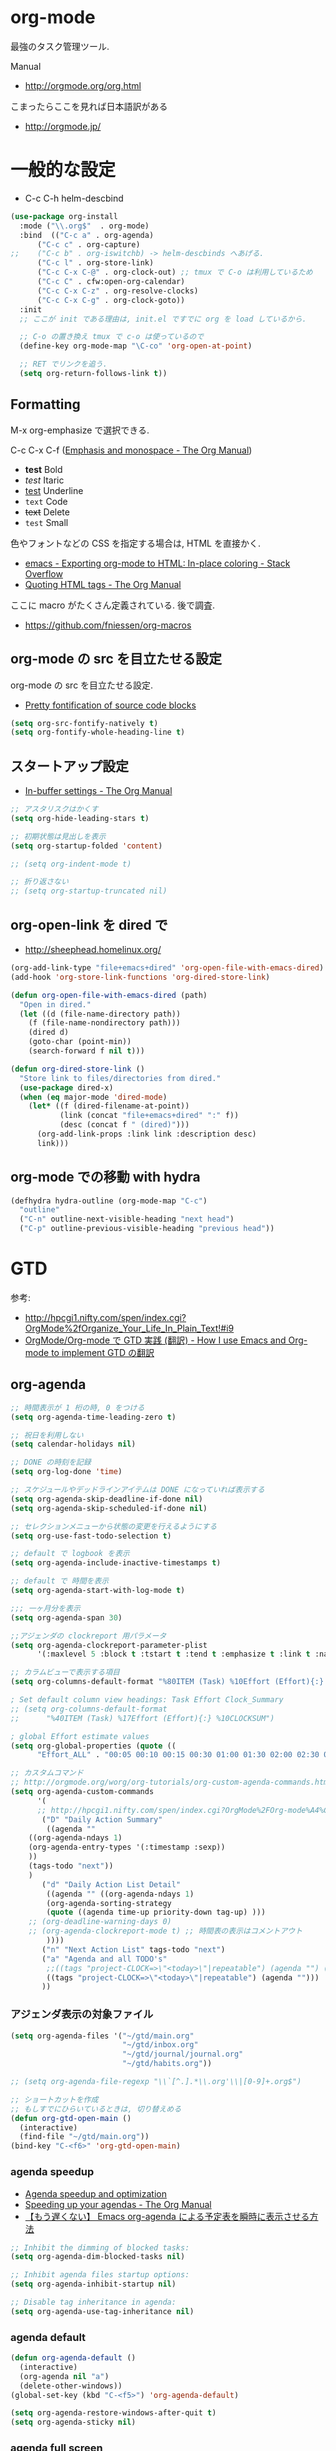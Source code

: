 * org-mode
  最強のタスク管理ツール.

  Manual
  - http://orgmode.org/org.html

  こまったらここを見れば日本語訳がある
  - http://orgmode.jp/
 
* 一般的な設定
  - C-c C-h helm-descbind
  
#+begin_src emacs-lisp
(use-package org-install
  :mode ("\\.org$"  . org-mode)
  :bind  (("C-c a" . org-agenda)
	  ("C-c c" . org-capture)
;;	  ("C-c b" . org-iswitchb) -> helm-descbinds へあげる.
	  ("C-c l" . org-store-link)
	  ("C-c C-x C-@" . org-clock-out) ;; tmux で C-o は利用しているため
	  ("C-c C" . cfw:open-org-calendar)
	  ("C-c C-x C-z" . org-resolve-clocks)
	  ("C-c C-x C-g" . org-clock-goto))
  :init
  ;; ここが init である理由は, init.el ですでに org を load しているから.
  
  ;; C-o の置き換え tmux で c-o は使っているので
  (define-key org-mode-map "\C-co" 'org-open-at-point)

  ;; RET でリンクを追う.
  (setq org-return-follows-link t))
#+end_src

** Formatting
   M-x org-emphasize で選択できる. 
   
   C-c C-x C-f ([[http://orgmode.org/manual/Emphasis-and-monospace.html][Emphasis and monospace - The Org Manual]])
   
   - *test* Bold
   - /test/ Itaric
   - _test_ Underline
   - =text= Code
   - +text+ Delete
   - ~test~ Small

   色やフォントなどの CSS を指定する場合は, HTML を直接かく.
   - [[http://stackoverflow.com/questions/21340380/exporting-org-mode-to-html-in-place-coloring][emacs - Exporting org-mode to HTML: In-place coloring - Stack Overflow]]
   - [[http://orgmode.org/manual/Quoting-HTML-tags.html][Quoting HTML tags - The Org Manual]]

   ここに macro がたくさん定義されている. 後で調査.
   - https://github.com/fniessen/org-macros

** org-mode の src を目立たせる設定
   org-mode の src を目立たせる設定. 
   - [[http://orgmode.org/worg/org-contrib/babel/examples/fontify-src-code-blocks.html][Pretty fontification of source code blocks]]

#+begin_src emacs-lisp
(setq org-src-fontify-natively t)
(setq org-fontify-whole-heading-line t)
#+end_src

** スタートアップ設定
   - [[http://orgmode.org/manual/In_002dbuffer-settings.html][In-buffer settings - The Org Manual]]

#+begin_src emacs-lisp
;; アスタリスクはかくす
(setq org-hide-leading-stars t)

;; 初期状態は見出しを表示
(setq org-startup-folded 'content)

;; (setq org-indent-mode t)

;; 折り返さない
;; (setq org-startup-truncated nil)
#+end_src

** org-open-link を dired で
   - http://sheephead.homelinux.org/

#+begin_src emacs-lisp
(org-add-link-type "file+emacs+dired" 'org-open-file-with-emacs-dired)
(add-hook 'org-store-link-functions 'org-dired-store-link)

(defun org-open-file-with-emacs-dired (path)
  "Open in dired."
  (let ((d (file-name-directory path))
    (f (file-name-nondirectory path)))
    (dired d)
    (goto-char (point-min))
    (search-forward f nil t)))

(defun org-dired-store-link ()
  "Store link to files/directories from dired."
  (use-package dired-x)
  (when (eq major-mode 'dired-mode)
    (let* ((f (dired-filename-at-point))
           (link (concat "file+emacs+dired" ":" f))
           (desc (concat f " (dired)")))
      (org-add-link-props :link link :description desc)
      link)))
#+end_src

** org-mode での移動 with hydra

#+begin_src emacs-lisp
(defhydra hydra-outline (org-mode-map "C-c")
  "outline"
  ("C-n" outline-next-visible-heading "next head")
  ("C-p" outline-previous-visible-heading "previous head"))
#+end_src

* GTD
  参考:
  - http://hpcgi1.nifty.com/spen/index.cgi?OrgMode%2fOrganize_Your_Life_In_Plain_Text!#i9
  - [[http://hpcgi1.nifty.com/spen/index.cgi?OrgMode%2FOrg-mode%A4%C7GTD%BC%C2%C1%A9%A1%CA%CB%DD%CC%F5%A1%CB#i16][OrgMode/Org-mode で GTD 実践 (翻訳) - How I use Emacs and Org-mode to implement GTD の翻訳]]

** org-agenda
#+begin_src emacs-lisp
;; 時間表示が 1 桁の時, 0 をつける
(setq org-agenda-time-leading-zero t)

;; 祝日を利用しない
(setq calendar-holidays nil)

;; DONE の時刻を記録
(setq org-log-done 'time)

;; スケジュールやデッドラインアイテムは DONE になっていれば表示する
(setq org-agenda-skip-deadline-if-done nil)
(setq org-agenda-skip-scheduled-if-done nil)

;; セレクションメニューから状態の変更を行えるようにする
(setq org-use-fast-todo-selection t)

;; default で logbook を表示
(setq org-agenda-include-inactive-timestamps t)

;; default で 時間を表示
(setq org-agenda-start-with-log-mode t)

;;; 一ヶ月分を表示
(setq org-agenda-span 30)

;;アジェンダの clockreport 用パラメータ
(setq org-agenda-clockreport-parameter-plist
      '(:maxlevel 5 :block t :tstart t :tend t :emphasize t :link t :narrow 80 :indent t :formula nil :timestamp t :level 5 :tcolumns nil :formatter nil))

;; カラムビューで表示する項目
(setq org-columns-default-format "%80ITEM (Task) %10Effort (Effort){:} %10CLOCKSUM")

; Set default column view headings: Task Effort Clock_Summary
;; (setq org-columns-default-format
;;      "%40ITEM (Task) %17Effort (Effort){:} %10CLOCKSUM")

; global Effort estimate values
(setq org-global-properties (quote ((
      "Effort_ALL" . "00:05 00:10 00:15 00:30 01:00 01:30 02:00 02:30 03:00"))))

;; カスタムコマンド
;; http://orgmode.org/worg/org-tutorials/org-custom-agenda-commands.html
(setq org-agenda-custom-commands 
      '(
      ;; http://hpcgi1.nifty.com/spen/index.cgi?OrgMode%2FOrg-mode%A4%C7GTD%BC%C2%C1%A9%A1%CA%CB%DD%CC%F5%A1%CB#i16
       ("D" "Daily Action Summary"
        ((agenda "" 
	((org-agenda-ndays 1)
	(org-agenda-entry-types '(:timestamp :sexp))
	))
	(tags-todo "next"))
	)
       ("d" "Daily Action List Detail"
        ((agenda "" ((org-agenda-ndays 1)
        (org-agenda-sorting-strategy
        (quote ((agenda time-up priority-down tag-up) )))
	;; (org-deadline-warning-days 0)
	;; (org-agenda-clockreport-mode t) ;; 時間表の表示はコメントアウト
        ))))
       ("n" "Next Action List" tags-todo "next")
       ("a" "Agenda and all TODO's"
        ;;((tags "project-CLOCK=>\"<today>\"|repeatable") (agenda "") (alltodo)))
        ((tags "project-CLOCK=>\"<today>\"|repeatable") (agenda "")))
       ))
#+end_src

*** アジェンダ表示の対象ファイル
#+begin_src emacs-lisp
(setq org-agenda-files '("~/gtd/main.org"
                         "~/gtd/inbox.org"
                         "~/gtd/journal/journal.org"
                         "~/gtd/habits.org"))

;; (setq org-agenda-file-regexp "\\`[^.].*\\.org'\\|[0-9]+.org$")

;; ショートカットを作成
;; もしすでにひらいているときは, 切り替えめる
(defun org-gtd-open-main ()
  (interactive)
  (find-file "~/gtd/main.org"))
(bind-key "C-<f6>" 'org-gtd-open-main)
#+end_src

*** agenda speedup
    - [[http://orgmode.org/worg/agenda-optimization.html][Agenda speedup and optimization]]
    - [[http://orgmode.org/manual/Speeding-up-your-agendas.html][Speeding up your agendas - The Org Manual]]
    - [[http://rubikitch.com/2014/11/29/org-agenda-cache/][【もう遅くない】 Emacs org-agenda による予定表を瞬時に表示させる方法 ]]

#+begin_src emacs-lisp
;; Inhibit the dimming of blocked tasks:
(setq org-agenda-dim-blocked-tasks nil)

;; Inhibit agenda files startup options:
(setq org-agenda-inhibit-startup nil)

;; Disable tag inheritance in agenda:
(setq org-agenda-use-tag-inheritance nil)
#+end_src

*** agenda default

#+begin_src emacs-lisp
(defun org-agenda-default ()
  (interactive)
  (org-agenda nil "a")
  (delete-other-windows))
(global-set-key (kbd "C-<f5>") 'org-agenda-default)

(setq org-agenda-restore-windows-after-quit t)
(setq org-agenda-sticky nil)
#+end_src

*** agenda full screen
    agenda の full screen.

  - [[http://kyleam.com/posts/org-agenda-fullscreen/][org-agenda-fullscreen]]

#+begin_src emacs-lisp
;; (defadvice org-agenda-list (around org-agenda-fullscreen activate)
;;   "Start agenda in fullscreen.
;;  
;; After agenda loads, delete other windows.
;; `org-agenda-restore-windows-after-quit' should non-nil to restore
;; the previous window configuration. If `org-agenda-sticky' is
;; non-nil, configurations with more than one window do not seem to
;; be restored properly."
;;   ad-do-it
;;   (delete-other-windows))
#+end_src

** タスクの状態
   うまく動作しないので, 利用しないことにする.

*** 定義
    基本の状態は以下.

   - TODO: Default
   - DONE: Done 
   - NEXT: Next Action
   - WAIT: Wait for  
   - SOME: Some Day

   #+begin_src emacs-lisp
(setq org-todo-keywords '((sequence "TODO" "DONE")))
;; (setq org-todo-keywords (quote (
;;  (sequence "TODO (t)" "NEXT (n)" "DONE (d)")
;;  (sequence "WAIT (w)" "SOME (s)")
;;  )))

;; (setq org-todo-keyword-faces (quote (
;;  ("TODO" :foreground "red" :weight bold)
;;  ("NEXT" :foreground "orange" :weight bold)
;;  ("DONE" :foreground "forest green" :weight bold)
;;  ("REMINER" :foreground "forest green" :weight bold)
;;  ("WAITING" :foreground "brown" :weight bold)
;;  ("SOMEDAY" :foreground "yellow" :weight bold)
;;  )))
#+end_src

** TODO Next Action
   - http://qiita.com/takaxp/items/4dfa11a81e18b29143ec

#+begin_src emacs-lisp
(defvar my-next-tag "next")
(defvar my-unplan-tag "unplan")

(setq org-tag-faces '(("next" :foreground "orange")))

;; Next タグをトグルする
(defun my-toggle-next-tag ()
  (interactive)
  (when (eq major-mode 'org-mode)
    (save-excursipon
      (save-restriction
        (unless (org-at-heading-p)
          (outline-previous-heading))
        (if (string-match (concat ":" my-next-tag ":") (org-get-tags-string))
            (org-toggle-tag my-next-tag 'off)
          (org-toggle-tag my-next-tag 'on))
        (org-reveal)))))

;; うまくうごかないので, 封印
;; (defun my-toggle-tag (my-tag)
;;   (interactive)
;;   (when (eq major-mode 'org-mode)
;;     (save-excursion
;;       (save-restriction
;;         (unless (org-at-heading-p)
;;           (outline-previous-heading))
;;         (if (string-match (concat ":" my-tag ":") (org-get-tags-string))
;;             (org-toggle-tag my-tag 'off)
;;           (org-toggle-tag my-tag 'on))
;;         (org-reveal)))))

;; (defun my-toggle-next-tag ()
;;   my-toggle-tag ("next"))

;; (defun my-toggle-unplan-tag ()
;;   my-toggle-tag (my-unplan-tag))

(global-set-key (kbd "C-x <f2>") 'my-toggle-next-tag)
;;(global-set-key (kbd "C-x <f3>") 'my-toggle-unplan-tag)
#+end_src

** next タグの除去
#+begin_src emacs-lisp
(setq org-todo-state-tags-triggers
      (quote (("DONE" ("next")))))
#+end_src

** DONE をすべてアーカイブ
#+begin_src emacs-lisp
  (defun my-org-archive-done-tasks ()
    (interactive)
    (org-map-entries 'org-archive-subtree "/DONE" 'file))
#+end_src

** org-clock
  org-clock. org-mode での時間管理.
  - http://orgmode.org/manual/Resolving-idle-time.html#Resolving-idle-time

#+begin_src emacs-lisp
;; Resume clocking task on clock-in if the clock is open
(setq org-clock-in-resume t)

;; Sometimes I change tasks I'm clocking quickly
;; - this removes clocked tasks with 0:00 duration
(setq org-clock-out-remove-zero-time-clocks t)

;; clock out when moving task to a done state
;; タスクが完了した時に時間測定も停止する
(setq org-clock-out-when-done t)

;; なんか, org-mode を開くときに遅いので封印する.
;;
;; Save the running clock and all clock history
;; when exiting Emacs, load it on startup
;; Emacs が再起動したときにタスクの時間計測を再開する
;; Emacs が終了する時に測定中の計測と全ての測定履歴を保存する
;; http://orgmode.org/manual/Clocking-work-time.html
;; (setq org-clock-persist 'history)
;; emacs resume 時に時間計測再開
;; (org-clock-persistence-insinuate)

;; 空き時間の解決 
;; 半端時間を絶えずチェックしているファイルのリストは, M-x org-resolve-clocks
;; http://orgmode.org/manual/Resolving-idle-time.html#Resolving-idle-time
(setq org-clock-idle-time 20)

;: 時間測定の履歴数
(setq org-clock-history-length 36)

;; Do not prompt to resume an active clock
(setq org-clock-persist-query-resume nil)

;; Enable auto clock resolution for finding open clocks
(setq org-clock-auto-clock-resolution (quote when-no-clock-is-running))

;; Include current clocking task in clock reports
(setq org-clock-report-include-clocking-task t)

; 時間になったら音をならす
;;(setq org-clock-sound "/usr/share/sounds/LinuxMint/stereo/desktop-login.ogg")
;;(setq org-clock-sound t)
#+end_src

*** 必ず時間見積り
    一時無効
#+begin_src emacs-lisp
;; (defadvice org-clock-in (before is-set-effort-before-clock-in)
;;   (let ((effort (org-entry-get (point) "Effort")))
;;     (unless effort
;;       (error "[Error: Is not set a effort!]"))))
;; (ad-activate-regexp "is-set-effort-before-clock-in")
#+end_src

*** my/org-clockin-gtd
 指定したタスクを clockin するためのショートカット はじめてつくった自作 defun!!
 - http://orgmode.org/manual/Resolving-idle-time.html#Resolving-idle-time
 - https://github.com/danieroux/emacs/blob/master/external/bh-org-mode.el

#+begin_src emacs-lisp
(use-package my-org-clockin-gtd
  :bind (("C-<f7>" . mygtd:gtd)
	 ("C-<f8>" . mygtd:rest)
	 ("C-x <f8>" . mygtd:reset-rest-timer))
  :init
  (with-eval-after-load 'org-pomodoro
    (add-hook 'org-pomodoro-finished-hook 'mygtd:rest)
    (add-hook 'org-pomodoro-break-finished-hook 'mygtd:reset-rest-timer)))
#+end_src

*** org-clock-by-tags
   タグごとに clocktable を集計.
    - http://stackoverflow.com/questions/17353591/timetable-grouped-by-tag
    - https://gist.github.com/tsu-nera/d9ffa6a51a6e7bdb957b

#+begin_src text
 宣言方法
  #+BEGIN: clocktable-by-tag :maxlevel 2 :tags ("p1" "p2")
                            :tstart "2013-06-27" :tend "2013-06-28"
#+end_src

#+begin_src emacs-lisp
(use-package clocktable-by-tag)
#+end_src

*** \emsp 対策: workaround
    It's workaround :(
    - [[https://www.mail-archive.com/emacs-orgmode@gnu.org/msg91791.html][Re: Alignment bug in clock tables]]

#+begin_src emacs-lisp
(eval-after-load "org-clock"
  '(defun org-clocktable-indent-string (level)
  (if (= level 1) ""
    (concat "\\" (let ((str " "))
      (dotimes (k (1- level) str)
        (setq str (concat "_" str))))))))
#+end_src

* org-capture
  アイデアをキャプチャーする.

  capture てんぷれの書き方
  - http://orgmode.org/manual/Template-expansion.html#Template-expansion

  注意: adjust-text.el との兼ね合いで, file+datetree が動かない. 様子見

#+begin_src emacs-lisp
(use-package org-capture
  :config
  (setq org-capture-templates
      '(
	("i" "Inbox" entry (file+datetree "~/gtd/inbox.org") "** TODO %?\n")
	("u" "Unplan" entry (file+datetree "~/gtd/unplan.org") "** TODO %? :unplan:\n")
	;; ("w" "Diary" entry (file+datetree "~/gtd/main.org") "** %T %?\n")
	("w" "Diary" entry (file+headline "~/gtd/main.org" "Diary") "**** %T %?\n")
	("k" "Clock-in" entry (clock) "* %T %?\n")
	;; calfw との連携 http://sheephead.homelinux.org/2014/03/15/7035/
        ;; ("m" "Memo" plain
	;;  (file (concat org-directory (format-time-string "/howm/%Y%m%d-%H%M%S.org")))
	;;  "* MEMO <%<%Y-%m-%d>> %?\n	 %i\n  %a\n\n"
	;;  :prepend t
	;;  :unnarrowed t
	;;  :kill-buffer t)
        ("m" "Memo" entry (file+headline "~/gtd/main.org" "Memo") "** %U%?\n%i\n")
	("e" "Email Todo" entry (file+headline "~/gtd/main.org" "Mails")
        "* TODO %^{Brief Description}\n%a\n%?Added: %U\n" :prepend t)
	("c" "calfw2org" entry (file "~/gtd/schedule.org") "*  %?\n %(cfw:org-capture-day)")
        )))
#+end_src

* org2blog
  Emacs から WordPress に投稿する Lisp
  - https://github.com/punchagan/org2blog
  - [[http://bach.istc.kobe-u.ac.jp/hatena/web/index.html][org ファイルの HTML エクスポート]]
  - [[http://www.geocities.jp/km_pp1/org-mode/org-mode-document.html][Org-mode による HTML 文書作成入門]]

#+begin_src emacs-lisp
(use-package org2blog-autoloads
  :config
  ;; パスワード設定
  (when linux-p
    (setq sternstunden (netrc-machine (netrc-parse "~/.netrc") "sternstunden" t))
    (setq everclassic (netrc-machine (netrc-parse "~/.netrc") "everclassic" t))
    (setq futurismo (netrc-machine (netrc-parse "~/.netrc") "futurismo" t))
    )
  (when windows-p
    (setq futurismo (netrc-machine (netrc-parse "c:/cygwin64/home/tsu-nera/.netrc") "futurismo" t))
    )

  ;; ブログ設定
  (setq org2blog/wp-blog-alist
      '(("Futurismo"
	 :url "http://futurismo.biz/xmlrpc.php"
	 :username "admin"
	 ;; :username (netrc-get futurismo "login")
	 ;; :password (netrc-get futurismo "password")
	 )
	("SternStunden"
	 :url "http://hmi-me.ciao.jp/sternstunden/xmlrpc.php"
	 :username (netrc-get sternstunden "login")
	 :password (netrc-get sternstunden "password")
	)
	("EverClassic"
	 :url "http://everclassic.biz/xmlrpc.php"
	 :username "admin"	 
	 ;; :username (netrc-get everclassic "login")
	 ;; :password (netrc-get everclassic "password")
	))))
#+end_src

** WordPress で シンタックスハイライト
   SyntaxHighlighter Evolved Plugin を利用すればできるようだ.
   - [[http://vxlabs.com/2014/05/25/emacs-24-with-prelude-org2blog-and-wordpress/][Publish to WordPress with Emacs 24 and org2blog - vxlabs]]
   - [[http://blog.tmsrv.net/?p=82][tmaeda1981jp の blog » Blog Archive » org2blog を使用して Emacs から WordPress に投稿する]]
   - [[http://blog.binchen.org/posts/how-to-use-org2blog-effectively-as-a-programmer.html][How to use org2blog effectively as a programmer | Chen's blog]]

#+begin_src emacs-lisp
(setq org2blog/wp-use-sourcecode-shortcode t)
(setq org2blog/wp-sourcecode-default-params nil) ;; removed light="true"

;; target language needs to be in here
(setq org2blog/wp-sourcecode-langs
      '("actionscript3" "bash" "coldfusion" "cpp" "csharp" "css" "delphi"
        "erlang" "fsharp" "diff" "groovy" "javascript" "java" "javafx" "matlab"
        "objc" "perl" "php" "text" "powershell" "python" "ruby" "scala" "sql"
        "vb" "xml"
        "sh" "elisp" "lisp" "lua"
	"emacs-lisp" "c"))
 
;; this will use emacs syntax higlighting in your #+BEGIN_SRC
;; <language> <your-code> #+END_SRC code blocks.
;; 別のところで宣言
;; (setq org-src-fontify-natively t)
#+end_src


更新すると, 設定が消えた! syntaxhighlighter.php に追記する.

#+begin_src language
            // add myself
	    'elisp'         => 'clojure',
	    'emacs-lisp'    => 'clojure',
            'shell'         => 'sh',
            'language'      => 'text',            
#+end_src

** images
   画像ファイルは記事投稿時にサーバの upload フォルダに転送されるよう.

#+begin_src text
   # ./../img/2014-08-17-124249_785x456_scrot.png
   # http://futurismo.biz/wp-content/uploads/wpid-2014-08-17-124249_785x456_scrot.png
#+end_src

   scrot で撮影した画像を,以下のように書くことで記事に挿入することができる.

#+begin_src text
 [[file:/ ファイルパス]]
#+end_src

   ただし, リサイズはされない.外部コマンドと連携させる必要がある.
   ImageMagic というツールがよい.
   
   - [[http://sachachua.com/blog/2013/09/when-i-blog-with-emacs-and-when-i-blog-with-something-else/][When I blog with Emacs and when I blog with other tools]]
   - [[http://d.hatena.ne.jp/weblinuxmemo/20090929/p1][コマンドラインで画像を縮小する:ImageMagick convert mogrify - Linux Memo: Vine Linux 5 設定 tips]]
   - [[http://o.inchiki.jp/obbr/125][ImageMagick で画像をリサイズする時のメモ]]

   このサイトを参考に, 幅 670px, 高さ 447px に.

   - [[http://i-i-news.com/2014/08/eyecatch/#][最近ブログのアイキャッチ画像の作り方を確立したので, 自分がやっている方法を紹介します - iLOG]]
     
     #+begin_src bash
     convert -resize 640x480 before.jpg after.jpg
     convert -resize 670x447 before.jpg after.jpg
     #+end_src

   縦横比を計算してくれるつーる.
   - [[http://www.web-jozu.com/javascript/size.html][写真の縦横比を固定して拡大縮小値を計算するツール:JavaScript サンプル |WEB 上手]]

** org-export html で表が崩れる
   left 属性が設定されてしまうことが原因.

#+begin_src html
<th class="left"> xx </th>
<td class="left"> xx </td>
#+end_src

以下のように設定する.

#+begin_src emacs-lisp
(setq org-html-table-data-tags (quote ("<td>" . "</td>")))
(setq org-html-table-header-tags (quote ("<th scope=\"%s\">" . "</th>")))
#+end_src

* org-export
  org-mode から別形式へ. つまり, なんでも org-mode でよいということ.

  -[[http://orgmode.org/manual/Exporting.html#Exporting][Exporting - The Org Manual]]

  C-c C-e

  デフォルト以外を export 先ツールとして利用するためには, ox-xxx を require します.

  | ascii (ASCII format)           | ox-ascii.el     |
  | beamer (LaTeX Beamer format)   | ox-beamer.el    |
  | html (HTML format)             | ox-html.el      |
  | icalendar (iCalendar format)   | ox-icalendar.el |
  | latex (LaTeX format)           | ox-latex.el     |
  | man (Man page format)          | ox-man.el       |
  | md (Markdown format)           | ox-md.el        |
  | odt (OpenDocument Text format) | ox-odt.el       |
  | org (Org format)               | ox-org.el       |
  | texinfo (Texinfo format)       | ox-texinfo.el   |

** ox-wk
   dokuwiki 変換.

#+begin_src emacs-lisp
(use-package ox-wk :defer t)
#+end_src

** ox-mk
   markdown 変換

#+begin_src emacs-lisp
(use-package ox-md :defer t)
#+end_src

** org-textile
   - https://github.com/yashi/org-textile

#+begin_src emacs-lisp
(use-package ox-textile :defer t)
#+end_src

** 未使用中
*** ox-rst
   org-mode から reStructredText への変換

#+begin_src emacs-lisp
;; (use-package ox-rst)
#+end_src

*** ox-pandoc
   org-mode から reStructredText への変換. ox-rst を使うからいらないかも.

#+begin_src emacs-lisp
;; (use-package ox-pandoc)
;; (setq org-pandoc-output-format 'rst)
#+end_src

*** ox-taskjuggler
   TaskJuggler 変換.

#+begin_src emacs-lisp
;; (use-package ox-taskjuggler)
#+end_src

*** ox-freemind
   freemind もできるんだー.

   ただし, ArchLinux では freemind がとてもつかいにくい...

#+begin_src emacs-lisp
;; (use-package ox-freemind)
#+end_src

* org-babel
  org-babel で 実行した言語を書く. デフォルトでは emacs-lisp だけ.
  
#+begin_src emacs-lisp
(org-babel-do-load-languages
 'org-babel-load-languages
 '((R . t)
   (java . t)
   (shell . t)
   (ledger . t)      
   )
 )
#+end_src

  評価するときにいちいち質問されないようにする.

#+begin_src emacs-lisp
(setq org-confirm-babel-evaluate nil)
#+end_src

  org-mode でファイルをひらくときに,inline-image があれば読み込み.

#+begin_src emacs-lisp
(add-hook 'org-babel-after-execute-hook 'org-display-inline-images)   
(add-hook 'org-mode-hook 'org-display-inline-images)   
#+end_src

** 出力方法
*** :results
    - [[http://orgmode.org/worg/org-contrib/babel/header-args.html][Header arguments and result types in Org Babel]]

**** raw    
   結果がコードにかかれる. ただし, tangle したときは無視される.
   - [[http://d.hatena.ne.jp/tamura70/20100310/org][Emacs org-mode を使ってみる: (35) org-babel-perl を使う 1/4 ]]

   #+begin_src text
   #+begin_src java :results raw
   #+end_src

**** code
   begin_src end_src で囲まれて出力される.

   ブログを書くときに便利.

*** :exports
    export するときの挙動をきめる.
    - :exports code
    - :exports results
    - :exports both
    - :exports none

    これで, 表を表示.
    =:results text :colnames yes :rownames yes=

    参考:
    - [[http://orgmode.org/manual/Exporting-code-blocks.html][Exporting code blocks - The Org Manual]]
    - [[http://orgmode.org/worg/org-contrib/babel/header-args.html][Header arguments and result types in Org Babel]]

** インタプリタ
   インタプリタをもつ言語では, :session hogehoge を記述することで,
   hogehoge バッファでセッションが開始する.

   なにがうれしいかというと, 複数の code block の間で,
   変数を共有することができる.

** java
   クラス名を指定する.
   - [[http://lists.gnu.org/archive/html/emacs-orgmode/2011-07/msg00946.html][Re:How-to evaluate Java-snippets in org-mode/org-babel?]]

   #+begin_src text
   #+begin_src java :classname packagename/classname
   #+end_src

** mmm-mode
   mmm-mode を利用すると, org-mode のなかに major-mode が共存できる.
   - https://github.com/purcell/mmm-mode
   - [[http://d.hatena.ne.jp/r_takaishi/20111101/1320161117][org-mode の内部で mmm-mode を使う - うどん駆動開発]]
   - [[http://1ikehen1ikechicken.sitemix.jp/][Emacser のホームページ]]

#+begin_src emacs-lisp
(use-package mmm-mode
  :config
  (setq mmm-global-mode 'maybe) ;; 自動推測
  ;; (setq mmm-global-mode 't) ;; つねに利用

  ;; (setq mmm-submode-decoration-level 2)
  (setq mmm-submode-decoration-level 1)

  ;; idle 中にパース.
  (setq mmm-parse-when-idle t)
  (setq mmm-idle-timer-delay 0.5)

  ;; (set-face-bold-p 'mmm-default-submode-face t) ;太字

  ;; 背景色
  (if (eq window-system nil)
  (set-face-background 'mmm-default-submode-face nil))
  
  (mmm-add-classes
   '((org-elisp
      :submode emacs-lisp-mode
      :front "#\\+begin_src emacs-lisp"
      :back  "#\\+end_src")))
  (mmm-add-mode-ext-class nil "\\.org\\'" 'org-elisp)

  (mmm-add-classes
   '((org-R
      :submode R-mode
      :front "^#\\+begin_src R[ \t]*\n?"
      :back "^#\\+end_src")))
  (mmm-add-mode-ext-class 'org-mode nil 'org-R))
#+end_src

** flycheck を動かす
   - see: [[http://www.wisdomandwonder.com/link/9573/how-to-correctly-enable-flycheck-in-babel-source-blocks][How to Correctly Enable Flycheck in Babel Source Blocks | Wisdom and Wonder]]
   
#+begin_src emacs-lisp
(defadvice org-edit-src-code (around set-buffer-file-name activate compile)
  (let ((file-name (buffer-file-name))) ;; (1)
    ad-do-it                            ;; (2)
    (setq buffer-file-name file-name))) ;; (3)
#+end_src

* org-narrow
 - C-x n s     (org-narrow-to-subtree) Narrow buffer to current subtre
 - C-x n b     (org-narrow-to-block) Narrow buffer to current block. 
 - C-x n w     (widen) Widen buffer to remove narrowing.

** org-tree-to-indirect-buffer
   C-c C-x b narrow
   - [[https://bruce-connor.github.io/emacs-online-documentation/Fun%2Forg-tree-to-indirect-buffer.html]]

* org-sparse-tree 
  検索語に関連するところだけを拾い読みするのに便利.
   - [[http://rubikitch.com/2014/10/10/org-sparse-tree-indirect-buffer/][Emacs org-mode の検索機能を 16 倍パワーアップする方法 | るびきち「日刊 Emacs 」]]

#+begin_src emacs-lisp
(defun org-sparse-tree-indirect-buffer (arg)
  (interactive "P")
  (let ((ibuf (switch-to-buffer (org-get-indirect-buffer))))
    (condition-case _
        (org-sparse-tree arg)
      (quit (kill-buffer ibuf)))))
(define-key org-mode-map (kbd "C-c \\") 'org-sparse-tree-indirect-buffer)
#+end_src

* org-screenshot
  スクリーンショットを撮影して, org-mode に挿入する 
  - https://github.com/dfeich/org-screenshot
* org-download
   ドラッグ & ドロップで画像をコピーできる.
   - https://github.com/abo-abo/org-download
   - [[http://oremacs.com/2015/01/18/sprucing-up-org-download/#][Sprucing up org-download · (or emacs]]

   動画もある. Awesome!!
   - https://www.youtube.com/watch?v=dAojpHR-6Uo

#+begin_src emacs-lisp
(use-package org-download
  :config
  ;; scrot をつかってる
  (setq org-download-screenshot-method "scrot"))
#+end_src

* org-table
* org-journal
  org-mode で簡単日記.
  - https://github.com/bastibe/org-journal

  使い方.
  - To create a new journal entry: C-c C-j
  - To open today's journal without creating a new entry: C-u C-c C-j

#+begin_src emacs-lisp
(use-package org-journal
  :bind ("C-c j" . org-journal-new-entry)
  :config
  (setq org-journal-date-format "%x")
  (setq org-journal-time-format "<%Y-%m-%d %R> ")
  ;; (setq org-journal-file-format "%Y%m%d.org")
  (setq org-journal-file-format "journal.org")
  (setq org-journal-dir "~/gtd/journal/"))
#+end_src

* org-pomodor
  - https://github.com/lolownia/org-pomodoro

#+begin_src emacs-lisp
(use-package org-pomodoro
  :commands (custom-org-agenda-mode-defaults)
  :bind (("C-c C-x C-i" . org-pomodoro) ;; バインドできない (+_+)
         ("C-c C-x C-@" . org-pomodoro))
  :init
  (add-hook 'org-agenda-mode-hook 'custom-org-agenda-mode-defaults 'append)
  :config
  (setq org-pomodoro-play-start-sound t)
  (setq org-pomodoro-play-ticking-sounds nil)
  (setq org-pomodoro-audio-player "mplayer")

  ;; 3 分の休憩
  (setq org-pomodoro-short-break-length 3)
  
  (defun custom-org-agenda-mode-defaults ()
    (org-defkey org-agenda-mode-map "q" 'bury-buffer)
    (org-defkey org-agenda-mode-map "I" 'org-pomodoro)
    (org-defkey org-agenda-mode-map "O" 'org-pomodoro)
    (org-defkey org-agenda-mode-map (kbd "C-c C-x C-i") 'org-pomodoro)
    (org-defkey org-agenda-mode-map (kbd "C-c C-x C-@") 'org-pomodoro)))
#+end_src
  
* org-weather
  org-agenda に天気を表示する
  - https://github.com/kautsig/org-weather

#+begin_src emacs-lisp
(use-package org-weather
  :defer 20
  :init
  ;;(setq org-weather-format "Weather: %desc, %tmin-%tmax%tu, %p%pu, %h%hu, %s%su")
  (setq org-weather-format "Weather: %desc, %tmin-%tmax%tu")
  (setq org-weather-location "Tokyo,JP")
  (defun org-weather-browse ()
    (interactive)
    (browse-url "http://openweathermap.org/city/1850147"))
  :config
  (org-weather-refresh))
#+end_src

* org-multiple-keymap
  n/p で 日付や priority を変更.
   - https://github.com/myuhe/org-multiple-keymap.el

#+begin_src emacs-lisp
(use-package org-multiple-keymap)
#+end_src

* org-bullets
  org-mode のの見出しアイコンの変更.
  - https://github.com/sabof/org-bullets

  windows 環境だとド派手になるので封印.

#+begin_src emacs-lisp
(use-package org-bullets
  :disabled t
  :init
  (add-hook 'org-mode-hook (lambda () (org-bullets-mode 1))))
#+end_src

* interleave
  org-mode + PDF memo
  - https://github.com/rudolfochrist/interleave

#+begin_src emacs-lisp
(use-package interleave)
#+end_src

* 他のツールとの連携
** RSS Feed 
  RSS Feeder for Emacs
  - http://orgmode.org/manual/RSS-Feeds.html
  - http://d.hatena.ne.jp/tamura70/20100225/org

#+begin_src emacs-lisp
(use-package org-feed
  :disabled t
  :config
  (defun org-feed-parse-rdf-feed (buffer)
    "Parse BUFFER for RDF feed entries.
Returns a list of entries, with each entry a property list,
containing the properties `:guid' and `:item-full-text'."
    (let (entries beg end item guid entry)
      (with-current-buffer buffer
	(widen)
	(goto-char (point-min))
	(while (re-search-forward "<item[> ]" nil t)
	((set  ) q beg (point)
	 end (and (re-search-forward "</item>" nil t)
		  (match-beginning 0)))
	(setq item (buffer-substring beg end)
	      guid (if (string-match "<link\\>.*?>\\(.*?\\)</link>" item)
		       (org-match-string-no-properties 1 item)))
	(setq entry (list :guid guid :item-full-text item))
	(push entry entries)
	(widen)
	(goto-char end))
	(nreverse entries))))
  
  (setq org-feed-retrieve-method 'wget)
  ;;(setq org-feed-retrieve-method 'curl)

  (setq org-feed-default-template "\n* %h\n  - %U\n  - %a  - %description")
)
#+end_src

*** 登録 feed
#+begin_src emacs-lisp
(use-package org-feed
  :disabled t
  :config
  (setq org-feed-alist nil)
  ;; (add-to-list 'org-feed-alist
  ;;   '("Futurismo" "http://futurismo.biz/feed"
  ;;     "~/org/rss.org" "Futurismo"
  ;;     :parse-feed org-feed-parse-rdf-feed))
  (add-to-list 'org-feed-alist
	       '("Publickey" "http://www.publickey1.jp/atom.xml"
		 "~/org/rss.org" "PublicKey")))
#+end_src

** Wanderlust
   wanderlust のメールを追跡できる.

#+begin_src emacs-lisp
(use-package org-wl)
#+end_src

** Plantuml

#+begin_src emacs-lisp
(when linux-p
  (setq org-plantuml-jar-path "/usr/local/bin/plantuml.jar")
  
(defun org-babel-plantuml-init ()
  (org-babel-do-load-languages
   'org-babel-load-languages
   (add-to-list 'org-babel-load-languages '(plantuml . t))))
(add-hook 'org-mode-hook 'org-babel-plantuml-init))

#+end_src

** Pandoc
   pandoc を利用すれば, 多彩なフォーマットを org-mode に変換可能だ.
   - [[http://futurismo.biz/archives/2403][org-mode で書いたテキストを Pandoc で Restructured Text に変換する | Futurismo]]
   - [[http://sky-y.github.io/site-pandoc-jp/users-guide/][Pandoc ユーザーズガイド 日本語版 - Japanese Pandoc User's Association]]

*** html2org
   Rubikichi さんの記事:
   - [[http://rubikitch.com/2014/10/07/pandoc-2/][Emacs ユーザならば Web ページを Pandoc で org-mode に変換して読もう るびきち「日刊 Emacs 」]]
   - [[http://rubikitch.com/2014/09/22/pandoc/][万能ドキュメント変換器 Pandoc いいね! | るびきち「日刊 Emacs 」]]

** calfw-org
   Emacs 用カレンダー.
   - [[https://github.com/kiwanami/emacs-calfw][kiwanami/emacs-calfw]]
   - [[http://d.hatena.ne.jp/kiwanami/20110723/1311434175][Emacs 用カレンダー calfw v1.2 リリース - 技術日記＠ kiwanami]]
   - [[http://d.hatena.ne.jp/kiwanami/20110619/1308495781][calfw の org-agenda 対応 calfw-org.el - 技術日記＠ kiwanami]]

   org-gcal と連携させることで,
   Google カレンダーと同期して, calfw で表示させることもできる.
   - [[http://sheephead.homelinux.org/2014/03/15/7035/][calfw と org-gcal の連携 | sheephead]]

#+begin_src emacs-lisp
(use-package calfw-org
  :config
  ;; 対象ファイル
  (setq cfw:org-icalendars '("~/gtd/schedule.org"))
  ;; First day of the week  0:Sunday, 1:Monday
  (setq calendar-week-start-day 1))
#+end_src

** org-gcal
   google calendar.
   - http://sheephead.homelinux.org/2014/03/14/7023/

   Google Developer Console で client-id と secret-key を取得する必要がある.
   - https://console.developers.google.com/project

   取得した情報は ~/.netrc に保存して読み出す.

   - org-gcal-fetch で同期

#+begin_src emacs-lisp
(use-package org-gcal
  :if linux-p
  :init
  (define-key cfw:calendar-mode-map "v" 'org-gcal-fetch)
  (define-key cfw:calendar-mode-map "&" 'browse-google-calendar)  
  :config
  ;; password は netrc へ
  (setq GoogleCal (netrc-machine (netrc-parse "~/.netrc") "org-gcal" t))
  (setq org-gcal-client-id (netrc-get GoogleCal "login")
	org-gcal-client-secret (netrc-get GoogleCal "password")
	org-gcal-dir "~/org"
	org-gcal-file-alist '(("fox10225fox@gmail.com" .  "~/gtd/schedule.org")))

  (defun browse-google-calendar ()
      (interactive)
      (browse-url "https://www.google.com/calendar/render?hl=ja")))
#+end_src

** R
   result で org-table を出力
   - [[http://emacs.stackexchange.com/questions/3819/org-code-block-receives-table-without-header][org mode - Org code block receives table without header - Emacs Stack Exchange]]

   Interacting with R
   - [[http://home.fnal.gov/~neilsen/notebook/orgExamples/org-examples.html#sec-19][Emacs org-mode examples and cookbook]]

** mobileOrg
   iPhone と org-mode の同期. Dropbox を利用
   - [[http://mobileorg.ncogni.to/][MobileOrg : What is MobileOrg?]]
   - https://github.com/MobileOrg/mobileorg
   - http://orgmode.org/manual/MobileOrg.html

   org-modbile は org-mode プロジェクトに含まれている.

#+begin_src emacs-lisp
;; Set to the location of your Org files on your local system
(setq org-directory "~/gtd")
;; Set to the name of the file where new notes will be stored
(setq org-mobile-inbox-for-pull "~/gtd/inbox.org")
;; Set to <your Dropbox root directory>/MobileOrg.
(setq org-mobile-directory "~/Dropbox/ アプリ/MobileOrg")

;; ;; 起動と終了時に同期
;; ;; org-mobile-directry が存在しないとハングするためなしにした
;; ;; そのうちなんか考える
;; ;; (add-hook 'after-init-hook 'org-mobile-pull)
;; ;; (add-hook 'kill-emacs-hook 'org-mobile-push)

;; moble sync
;; http://stackoverflow.com/questions/8432108/how-to-automatically-do-org-mobile-push-org-mobile-pull-in-emacs
(defvar org-mobile-sync-timer nil)
(defvar org-mobile-sync-idle-secs (* 60 10))
(defun org-mobile-sync ()
    (interactive)
      (org-mobile-pull)
	(org-mobile-push))
(defun org-mobile-sync-enable ()
    "enable mobile org idle sync"
      (interactive)
	(setq org-mobile-sync-timer
	      (run-with-idle-timer org-mobile-sync-idle-secs t
				   'org-mobile-sync)))
(defun org-mobile-sync-disable ()
    "disable mobile org idle sync"
      (interactive)
	(cancel-timer org-mobile-sync-timer))
(org-mobile-sync-enable)
#+end_src

* Bookmarks
  cookbook. 図の書き方とか R との連携とか, 小技がある.
  - [[http://home.fnal.gov/~neilsen/notebook/orgExamples/org-examples.html#sec-19][Emacs org-mode examples and cookbook]]

  PDF を org-mode で閲覧.
  - [[http://www.toryanderson.com/tech/emacs-study-pdf-conversion-and-editing][Emacs for Study: PDF Conversion and Editing | ToryAnderson.com]]
    

